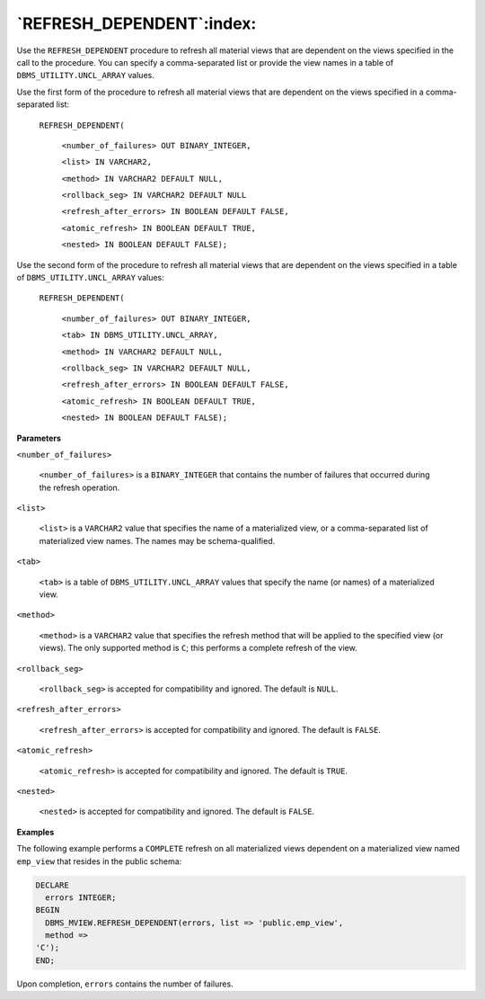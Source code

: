 .. raw:: latex

   \newpage

`REFRESH_DEPENDENT`:index:
--------------------------

Use the ``REFRESH_DEPENDENT`` procedure to refresh all material views that
are dependent on the views specified in the call to the procedure. You
can specify a comma-separated list or provide the view names in a table
of ``DBMS_UTILITY.UNCL_ARRAY`` values.

Use the first form of the procedure to refresh all material views that
are dependent on the views specified in a comma-separated list:

    ``REFRESH_DEPENDENT(``

        ``<number_of_failures> OUT BINARY_INTEGER,``

        ``<list> IN VARCHAR2,``

        ``<method> IN VARCHAR2 DEFAULT NULL,``

        ``<rollback_seg> IN VARCHAR2 DEFAULT NULL``

        ``<refresh_after_errors> IN BOOLEAN DEFAULT FALSE,``

        ``<atomic_refresh> IN BOOLEAN DEFAULT TRUE,``

        ``<nested> IN BOOLEAN DEFAULT FALSE);``

Use the second form of the procedure to refresh all material views that
are dependent on the views specified in a table of
``DBMS_UTILITY.UNCL_ARRAY`` values:

    ``REFRESH_DEPENDENT(``


      ``<number_of_failures> OUT BINARY_INTEGER,``

      ``<tab> IN DBMS_UTILITY.UNCL_ARRAY,``

      ``<method> IN VARCHAR2 DEFAULT NULL,``

      ``<rollback_seg> IN VARCHAR2 DEFAULT NULL,``

      ``<refresh_after_errors> IN BOOLEAN DEFAULT FALSE,``

      ``<atomic_refresh> IN BOOLEAN DEFAULT TRUE,``

      ``<nested> IN BOOLEAN DEFAULT FALSE);``

**Parameters**

``<number_of_failures>``

    ``<number_of_failures>`` is a ``BINARY_INTEGER`` that contains the number
    of failures that occurred during the refresh operation.

``<list>``

    ``<list>`` is a ``VARCHAR2`` value that specifies the name of a materialized
    view, or a comma-separated list of materialized view names. The
    names may be schema-qualified.

``<tab>``

    ``<tab>`` is a table of ``DBMS_UTILITY.UNCL_ARRAY`` values that specify
    the name (or names) of a materialized view.

``<method>``

    ``<method>`` is a ``VARCHAR2`` value that specifies the refresh method that
    will be applied to the specified view (or views). The only supported
    method is ``C``; this performs a complete refresh of the view.

``<rollback_seg>``

    ``<rollback_seg>`` is accepted for compatibility and ignored. The
    default is ``NULL``.

``<refresh_after_errors>``

    ``<refresh_after_errors>`` is accepted for compatibility and ignored.
    The default is ``FALSE``.

``<atomic_refresh>``

    ``<atomic_refresh>`` is accepted for compatibility and ignored. The
    default is ``TRUE``.

``<nested>``

    ``<nested>`` is accepted for compatibility and ignored. The default is
    ``FALSE``.

**Examples**

The following example performs a ``COMPLETE`` refresh on all materialized
views dependent on a materialized view named ``emp_view`` that resides in
the public schema:

.. code-block:: text

    DECLARE
      errors INTEGER;
    BEGIN
      DBMS_MVIEW.REFRESH_DEPENDENT(errors, list => 'public.emp_view',
      method =>
    'C');
    END;

Upon completion, ``errors`` contains the number of failures.
